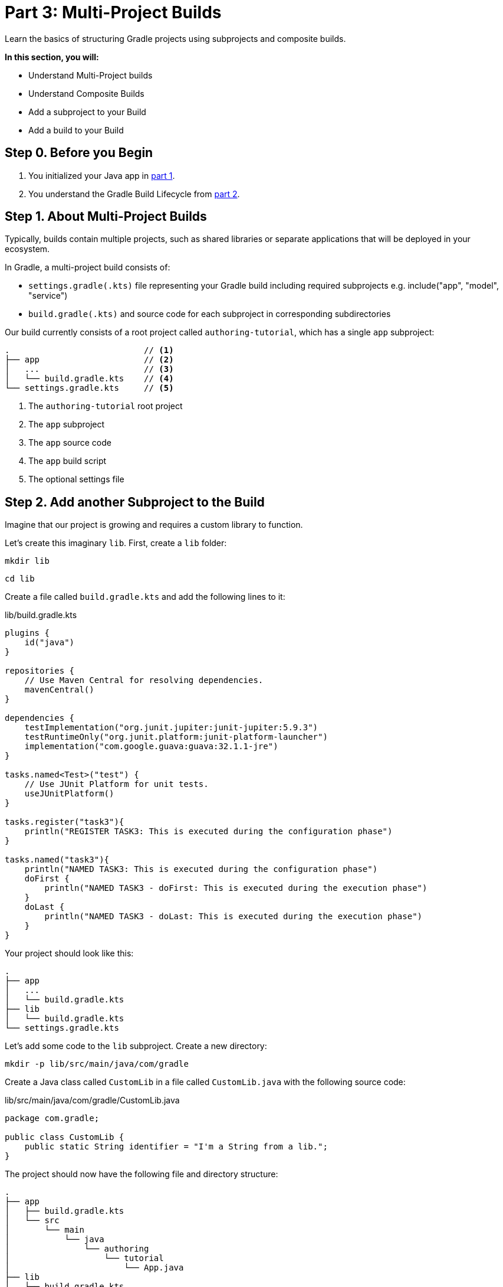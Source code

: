// Copyright (C) 2023 Gradle, Inc.
//
// Licensed under the Creative Commons Attribution-Noncommercial-ShareAlike 4.0 International License.;
// you may not use this file except in compliance with the License.
// You may obtain a copy of the License at
//
//      https://creativecommons.org/licenses/by-nc-sa/4.0/
//
// Unless required by applicable law or agreed to in writing, software
// distributed under the License is distributed on an "AS IS" BASIS,
// WITHOUT WARRANTIES OR CONDITIONS OF ANY KIND, either express or implied.
// See the License for the specific language governing permissions and
// limitations under the License.

[[partr3_multi_project_builds]]
= Part 3: Multi-Project Builds

Learn the basics of structuring Gradle projects using subprojects and composite builds.

****
**In this section, you will:**

- Understand Multi-Project builds
- Understand Composite Builds
- Add a subproject to your Build
- Add a build to your Build
****

[[part3_begin]]
== Step 0. Before you Begin

1. You initialized your Java app in <<partr1_gradle_init.adoc#part1_begin,part 1>>.
2. You understand the Gradle Build Lifecycle from <<partr2_build_lifecycle.adoc#part2_begin,part 2>>.

== Step 1. About Multi-Project Builds

Typically, builds contain multiple projects, such as shared libraries or separate applications that will be deployed in your ecosystem.

In Gradle, a multi-project build consists of:

- `settings.gradle(.kts)` file representing your Gradle build including required subprojects e.g. include("app", "model", "service")
- `build.gradle(.kts)` and source code for each subproject in corresponding subdirectories

Our build currently consists of a root project called `authoring-tutorial`, which has a single `app` subproject:

[source]
----
.                           // <1>
├── app                     // <2>
│   ...                     // <3>
│   └── build.gradle.kts    // <4>
└── settings.gradle.kts     // <5>
----
<1> The `authoring-tutorial` root project
<2> The `app` subproject
<3> The `app` source code
<4> The `app` build script
<5> The optional settings file

== Step 2. Add another Subproject to the Build
Imagine that our project is growing and requires a custom library to function.

Let's create this imaginary `lib`.
First, create a `lib` folder:

[source]
----
mkdir lib
----

[source]
----
cd lib
----

Create a file called `build.gradle.kts` and add the following lines to it:

.lib/build.gradle.kts
[source,kotlin]
----
plugins {
    id("java")
}

repositories {
    // Use Maven Central for resolving dependencies.
    mavenCentral()
}

dependencies {
    testImplementation("org.junit.jupiter:junit-jupiter:5.9.3")
    testRuntimeOnly("org.junit.platform:junit-platform-launcher")
    implementation("com.google.guava:guava:32.1.1-jre")
}

tasks.named<Test>("test") {
    // Use JUnit Platform for unit tests.
    useJUnitPlatform()
}

tasks.register("task3"){
    println("REGISTER TASK3: This is executed during the configuration phase")
}

tasks.named("task3"){
    println("NAMED TASK3: This is executed during the configuration phase")
    doFirst {
        println("NAMED TASK3 - doFirst: This is executed during the execution phase")
    }
    doLast {
        println("NAMED TASK3 - doLast: This is executed during the execution phase")
    }
}
----

Your project should look like this:

----
.
├── app
│   ...
│   └── build.gradle.kts
├── lib
│   └── build.gradle.kts
└── settings.gradle.kts
----

Let's add some code to the `lib` subproject.
Create a new directory:

[source]
----
mkdir -p lib/src/main/java/com/gradle
----

Create a Java class called `CustomLib` in a file called `CustomLib.java` with the following source code:

.lib/src/main/java/com/gradle/CustomLib.java
[source,java]
----
package com.gradle;

public class CustomLib {
    public static String identifier = "I'm a String from a lib.";
}
----

The project should now have the following file and directory structure:

----
.
├── app
│   ├── build.gradle.kts
│   └── src
│       └── main
│           └── java
│               └── authoring
│                   └── tutorial
│                       └── App.java
├── lib
│   ├── build.gradle.kts
│   └── src
│       └── main
│           └── java
│               └── com
│                   └── gradle
│                       └── CustomLib.java
└── settings.gradle.kts
----

However, the `lib` subproject does not belong to the build, and you won't be able to execute `task3`, until it is added to the `settings.gradle.kts` file.

To add `lib` to the build, update the `settings.gradle.kts` file in the root accordingly:

.settings.gradle.kts
[source,kotlin]
----
plugins {
    id("org.gradle.toolchains.foojay-resolver-convention") version "0.7.0"
}

rootProject.name = "authoring-tutorial"

include("app")
include("lib") // Add lib to the build
----

Let's add the `lib` subproject as an `app` dependency in `app/build.gradle.kts`:

.app/build.gradle.kts
[source,kotlin]
----
dependencies {
    implementation(project(":lib")) // Add lib as an app dependency
}
----

Update the `app` source code so that it imports the `lib`:

.app/src/main/java/authoring/tutorial/App.java
[source,java]
----
package authoring.tutorial;

import com.gradle.CustomLib;

public class App {
    public String getGreeting() {
        return "CustomLib identifier is: " + CustomLib.identifier;
    }

    public static void main(String[] args) {
        System.out.println(new App().getGreeting());
    }
}
----

Finally, let's run the `app` with the command `./gradlew run`:

[source]
----
$ ./gradlew run

> Configure project :app

> Task :app:processResources NO-SOURCE
> Task :lib:compileJava
> Task :lib:processResources NO-SOURCE
> Task :lib:classes
> Task :lib:jar
> Task :app:compileJava
> Task :app:classes

> Task :app:run
CustomLib identifier is: I'm a String from a lib.

BUILD SUCCESSFUL in 11s
8 actionable tasks: 6 executed, 2 up-to-date
----

Our build for the root project `authoring-tutorial` now includes two subprojects, `app` and `lib`.
`app` depends on `lib`.
You can build `lib` independent of `app`.
However, to build `app`, Gradle will also build `lib`.

== Step 3. Understand Composite Builds
A composite build is simply a build that includes other builds.

Composite builds allow you to:

- Extract your build logic from your project build (and re-use it among subprojects)
- Combine builds that are usually developed independently (such as a plugin and an application)
- Decompose a large build into smaller, more isolated chunks

== Step 4. Add build to the Build

Let's add a plugin to our build.
First, create a new directory called `license-plugin` in the `gradle` directory:

[source]
----
cd gradle
----

[source]
----
mkdir license-plugin
----

[source]
----
cd license-plugin
----

Once in the `gradle/license-plugin` directory, run `gradle init`.
Make sure that you select the `Gradle plugin` project as well as the other options for the `init` task below:

[source]
----
$ gradle init --use-defaults --type kotlin-gradle-plugin --project-name license
----

Your project should look like this:

----
.
├── app
│   ...
│   └── build.gradle.kts
├── lib
│   ...
│   └── build.gradle.kts
├── gradle
│    └── license-plugin
│        ├── settings.gradle.kts
│        └── plugin
│            ├── build.gradle.kts
│            ├── src
│            │   ├── main
│            │   └── kotlin
│            │       └── com.gradle
│            │           └── LicensePlugin.kt
│            └── test
│                └── kotlin
│                    └── com.gradle
│                        └── LicencePluginTest.kt
└── settings.gradle.kts
----

Take the time to look at the `LicensePlugin.kt` code and the `gradle/license-plugin/settings.gradle.kts` file.
It's important to note that this is an entirely separate build with its own Settings file and Build script:

.gradle/license-plugin/settings.gradle.kts
[source,kotlin]
----
rootProject.name = "license"
include("plugin")
----

To add our `license-plugin` build to the root project, update the root `settings.gradle.kts` file accordingly:

.settings.gradle.kts
[source,kotlin]
----
plugins {
    id("org.gradle.toolchains.foojay-resolver-convention") version "0.7.0"
}

rootProject.name = "authoring-tutorial"

include("app")
include("subproject")

includeBuild("gradle/license-plugin") // Add the new build
----

You can view the structure of the root project by running `./gradlew projects` in the root folder `authoring-tutorial`:

[source]
----
$ ./gradlew projects

------------------------------------------------------------
Root project 'authoring-tutorial'
------------------------------------------------------------

Root project 'authoring-tutorial'
+--- Project ':app'
\--- Project ':lib'

Included builds
\--- Included build ':license-plugin'
----

Our build for the root project `authoring-tutorial` now includes two subprojects, `app` and `lib`, and another build, `license-plugin`.

When in the project root, running:

- `./gradlew build` - Builds `app` and `lib`
- `./gradlew :app:build` - Builds `app` and `lib`
- `./gradlew :lib:build` - Builds `lib` only
- `./gradlew :license-plugin:plugin:build` - Builds `license-plugin` only

There are many ways to design a project's architecture with Gradle.

Multi-project builds are great for organizing projects with many modules such as `mobile-app`, `web-app`, `api`, `lib`, and `documentation` that have dependencies between them.

Composite (include) builds are great for separating build logic (i.e., convention plugins) or testing systems (i.e., patching a library)

[.text-right]
**Next Step:** <<partr4_settings_file#partr4_settings_file,Settings File>> >>
